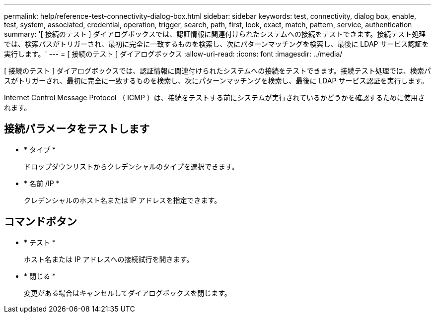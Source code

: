 ---
permalink: help/reference-test-connectivity-dialog-box.html 
sidebar: sidebar 
keywords: test, connectivity, dialog box, enable, test, system, associated, credential, operation, trigger, search, path, first, look, exact, match, pattern, service, authentication 
summary: '[ 接続のテスト ] ダイアログボックスでは、認証情報に関連付けられたシステムへの接続をテストできます。接続テスト処理では、検索パスがトリガーされ、最初に完全に一致するものを検索し、次にパターンマッチングを検索し、最後に LDAP サービス認証を実行します。' 
---
= [ 接続のテスト ] ダイアログボックス
:allow-uri-read: 
:icons: font
:imagesdir: ../media/


[role="lead"]
[ 接続のテスト ] ダイアログボックスでは、認証情報に関連付けられたシステムへの接続をテストできます。接続テスト処理では、検索パスがトリガーされ、最初に完全に一致するものを検索し、次にパターンマッチングを検索し、最後に LDAP サービス認証を実行します。

Internet Control Message Protocol （ ICMP ）は、接続をテストする前にシステムが実行されているかどうかを確認するために使用されます。



== 接続パラメータをテストします

* * タイプ *
+
ドロップダウンリストからクレデンシャルのタイプを選択できます。

* * 名前 /IP *
+
クレデンシャルのホスト名または IP アドレスを指定できます。





== コマンドボタン

* * テスト *
+
ホスト名または IP アドレスへの接続試行を開きます。

* * 閉じる *
+
変更がある場合はキャンセルしてダイアログボックスを閉じます。


